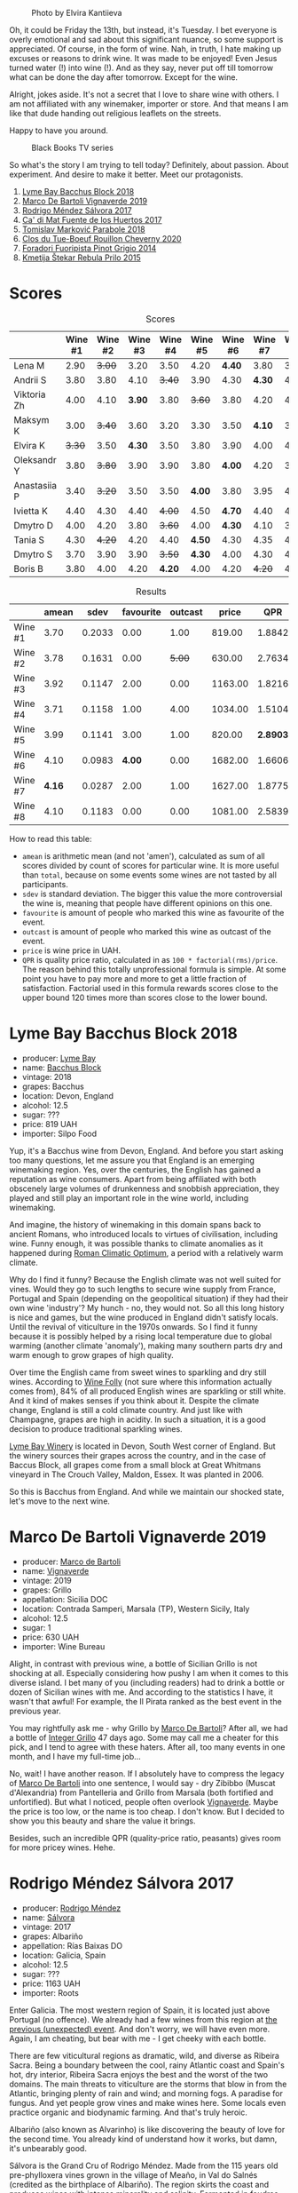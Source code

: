 #+caption: Photo by Elvira Kantiieva
[[file:/images/2022-09-13-mixed-bag/2022-09-14-16-56-00-photo-2022-09-14 16.55.48.webp]]

Oh, it could be Friday the 13th, but instead, it's Tuesday. I bet everyone is overly emotional and sad about this significant nuance, so some support is appreciated. Of course, in the form of wine. Nah, in truth, I hate making up excuses or reasons to drink wine. It was made to be enjoyed! Even Jesus turned water (!) into wine (!). And as they say, never put off till tomorrow what can be done the day after tomorrow. Except for the wine.

Alright, jokes aside. It's not a secret that I love to share wine with others. I am not affiliated with any winemaker, importer or store. And that means I am like that dude handing out religious leaflets on the streets.

Happy to have you around.

#+caption: Black Books TV series
[[file:/images/2022-09-13-mixed-bag/2022-08-31-17-19-01-black-books-dylan-moran-bill-bailey3.webp]]

So what's the story I am trying to tell today? Definitely, about passion. About experiment. And desire to make it better. Meet our protagonists.

1. [[barberry:/wines/35255164-c2c8-4237-bf4b-be9c3005a37a][Lyme Bay Bacchus Block 2018]]
2. [[barberry:/wines/e68f721c-e0b7-44e4-80f4-5f6eda3b6645][Marco De Bartoli Vignaverde 2019]]
3. [[barberry:/wines/d21146fb-da8c-4e4a-8197-8eb341d531e9][Rodrigo Méndez Sálvora 2017]]
4. [[barberry:/wines/ce698cce-871e-4255-a472-61b1a1160163][Ca' di Mat Fuente de los Huertos 2017]]
5. [[barberry:/wines/be82c004-a570-40ec-9962-87836bfeacd2][Tomislav Marković Parabole 2018]]
6. [[barberry:/wines/e3820d93-76e7-4820-ba6c-1b311dccfe04][Clos du Tue-Boeuf Rouillon Cheverny 2020]]
7. [[barberry:/wines/db467582-71e2-4e4a-822a-550303f067a2][Foradori Fuoripista Pinot Grigio 2014]]
8. [[barberry:/wines/df09c8fd-0fb1-44f8-b825-cee851220f3e][Kmetija Štekar Rebula Prilo 2015]]

* Scores
:PROPERTIES:
:ID:                     7379b3c0-c55a-417e-b642-45a4c47cde19
:END:

#+attr_html: :class tasting-scores
#+caption: Scores
#+results: scores
|              | Wine #1 | Wine #2 | Wine #3 | Wine #4 | Wine #5 | Wine #6 | Wine #7 | Wine #8 |
|--------------+---------+---------+---------+---------+---------+---------+---------+---------|
| Lena M       |    2.90 |  +3.00+ |    3.20 |    3.50 |    4.20 |  *4.40* |    3.80 |    3.50 |
| Andrii S     |    3.80 |    3.80 |    4.10 |  +3.40+ |    3.90 |    4.30 |  *4.30* |    4.30 |
| Viktoria Zh  |    4.00 |    4.10 |  *3.90* |    3.80 |  +3.60+ |    3.80 |    4.20 |    4.50 |
| Maksym K     |    3.00 |  +3.40+ |    3.60 |    3.20 |    3.30 |    3.50 |  *4.10* |    3.50 |
| Elvira K     |  +3.30+ |    3.50 |  *4.30* |    3.50 |    3.80 |    3.90 |    4.00 |    4.50 |
| Oleksandr Y  |    3.80 |  +3.80+ |    3.90 |    3.90 |    3.80 |  *4.00* |    4.20 |    3.80 |
| Anastasiia P |    3.40 |  +3.20+ |    3.50 |    3.50 |  *4.00* |    3.80 |    3.95 |    4.20 |
| Ivietta K    |    4.40 |    4.30 |    4.40 |  +4.00+ |    4.50 |  *4.70* |    4.40 |    4.40 |
| Dmytro D     |    4.00 |    4.20 |    3.80 |  +3.60+ |    4.00 |  *4.30* |    4.10 |    3.80 |
| Tania S      |    4.30 |  +4.20+ |    4.20 |    4.40 |  *4.50* |    4.30 |    4.35 |    4.20 |
| Dmytro S     |    3.70 |    3.90 |    3.90 |  +3.50+ |  *4.30* |    4.00 |    4.30 |    4.30 |
| Boris B      |    3.80 |    4.00 |    4.20 |  *4.20* |    4.00 |    4.20 |  +4.20+ |    4.20 |

#+attr_html: :class tasting-scores :rules groups :cellspacing 0 :cellpadding 6
#+caption: Results
#+results: summary
|         |  amean |   sdev | favourite | outcast |   price |      QPR |
|---------+--------+--------+-----------+---------+---------+----------|
| Wine #1 |   3.70 | 0.2033 |      0.00 |    1.00 |  819.00 |   1.8842 |
| Wine #2 |   3.78 | 0.1631 |      0.00 |  +5.00+ |  630.00 |   2.7634 |
| Wine #3 |   3.92 | 0.1147 |      2.00 |    0.00 | 1163.00 |   1.8216 |
| Wine #4 |   3.71 | 0.1158 |      1.00 |    4.00 | 1034.00 |   1.5104 |
| Wine #5 |   3.99 | 0.1141 |      3.00 |    1.00 |  820.00 | *2.8903* |
| Wine #6 |   4.10 | 0.0983 |    *4.00* |    0.00 | 1682.00 |   1.6606 |
| Wine #7 | *4.16* | 0.0287 |      2.00 |    1.00 | 1627.00 |   1.8775 |
| Wine #8 |   4.10 | 0.1183 |      0.00 |    0.00 | 1081.00 |   2.5839 |

How to read this table:

- =amean= is arithmetic mean (and not 'amen'), calculated as sum of all scores divided by count of scores for particular wine. It is more useful than =total=, because on some events some wines are not tasted by all participants.
- =sdev= is standard deviation. The bigger this value the more controversial the wine is, meaning that people have different opinions on this one.
- =favourite= is amount of people who marked this wine as favourite of the event.
- =outcast= is amount of people who marked this wine as outcast of the event.
- =price= is wine price in UAH.
- =QPR= is quality price ratio, calculated in as =100 * factorial(rms)/price=. The reason behind this totally unprofessional formula is simple. At some point you have to pay more and more to get a little fraction of satisfaction. Factorial used in this formula rewards scores close to the upper bound 120 times more than scores close to the lower bound.

* Lyme Bay Bacchus Block 2018
:PROPERTIES:
:ID:                     7d45d866-16ed-4b61-86a0-5b2753803401
:END:

#+attr_html: :class bottle-right
[[file:/images/2022-09-13-mixed-bag/2022-09-01-08-19-40-36DEB5F2-0FB4-4704-BA00-3C9EA917455C-1-105-c.webp]]

- producer: [[barberry:/producers/aed0fb5b-1db0-4897-b28b-fd39b2bded97][Lyme Bay]]
- name: [[barberry:/wines/35255164-c2c8-4237-bf4b-be9c3005a37a][Bacchus Block]]
- vintage: 2018
- grapes: Bacchus
- location: Devon, England
- alcohol: 12.5
- sugar: ???
- price: 819 UAH
- importer: Silpo Food

Yup, it's a Bacchus wine from Devon, England. And before you start asking too many questions, let me assure you that England is an emerging winemaking region. Yes, over the centuries, the English has gained a reputation as wine consumers. Apart from being affiliated with both obscenely large volumes of drunkenness and snobbish appreciation, they played and still play an important role in the wine world, including winemaking.

And imagine, the history of winemaking in this domain spans back to ancient Romans, who introduced locals to virtues of civilisation, including wine. Funny enough, it was possible thanks to climate anomalies as it happened during [[https://en.wikipedia.org/wiki/Roman_Warm_Period][Roman Climatic Optimum]], a period with a relatively warm climate.

Why do I find it funny? Because the English climate was not well suited for vines. Would they go to such lengths to secure wine supply from France, Portugal and Spain (depending on the geopolitical situation) if they had their own wine 'industry'? My hunch - no, they would not. So all this long history is nice and games, but the wine produced in England didn't satisfy locals. Until the revival of viticulture in the 1970s onwards. So I find it funny because it is possibly helped by a rising local temperature due to global warming (another climate 'anomaly'), making many southern parts dry and warm enough to grow grapes of high quality.

Over time the English came from sweet wines to sparkling and dry still wines. According to [[https://winefolly.com/deep-dive/all-about-english-wine/][Wine Folly]] (not sure where this information actually comes from), 84% of all produced English wines are sparkling or still white. And it kind of makes senses if you think about it. Despite the climate change, England is still a cold climate country. And just like with Champagne, grapes are high in acidity. In such a situation, it is a good decision to produce traditional sparkling wines.

[[barberry:/producers/aed0fb5b-1db0-4897-b28b-fd39b2bded97][Lyme Bay Winery]] is located in Devon, South West corner of England. But the winery sources their grapes across the country, and in the case of Baccus Block, all grapes come from a small block at Great Whitmans vineyard in The Crouch Valley, Maldon, Essex. It was planted in 2006.

So this is Bacchus from England. And while we maintain our shocked state, let's move to the next wine.

* Marco De Bartoli Vignaverde 2019
:PROPERTIES:
:ID:                     6c6b6df2-7566-4c15-8c2b-8aa1e7f35f18
:END:

#+attr_html: :class bottle-right
[[file:/images/2022-09-13-mixed-bag/2022-09-01-08-21-51-3E439858-1712-40D5-9430-23618DD27094-1-105-c.webp]]

- producer: [[barberry:/producers/8d6cdbba-67bf-4a6c-a39e-48c4b5be3a45][Marco de Bartoli]]
- name: [[barberry:/wines/e68f721c-e0b7-44e4-80f4-5f6eda3b6645][Vignaverde]]
- vintage: 2019
- grapes: Grillo
- appellation: Sicilia DOC
- location: Contrada Samperi, Marsala (TP), Western Sicily, Italy
- alcohol: 12.5
- sugar: 1
- price: 630 UAH
- importer: Wine Bureau

Alight, in contrast with previous wine, a bottle of Sicilian Grillo is not shocking at all. Especially considering how pushy I am when it comes to this diverse island. I bet many of you (including readers) had to drink a bottle or dozen of Sicilian wines with me. And according to the statistics I have, it wasn't that awful! For example, the Il Pirata ranked as the best event in the previous year.

You may rightfully ask me - why Grillo by [[barberry:/producers/8d6cdbba-67bf-4a6c-a39e-48c4b5be3a45][Marco De Bartoli]]? After all, we had a bottle of [[barberry:/wines/4ec81725-dadc-4a70-b58e-d5a8550b03b8][Integer Grillo]] 47 days ago. Some may call me a cheater for this pick, and I tend to agree with these haters. After all, too many events in one month, and I have my full-time job...

No, wait! I have another reason. If I absolutely have to compress the legacy of [[barberry:/producers/8d6cdbba-67bf-4a6c-a39e-48c4b5be3a45][Marco De Bartoli]] into one sentence, I would say - dry Zibibbo (Muscat d'Alexandria) from Pantelleria and Grillo from Marsala (both fortified and unfortified). But what I noticed, people often overlook [[barberry:/wines/e68f721c-e0b7-44e4-80f4-5f6eda3b6645][Vignaverde]]. Maybe the price is too low, or the name is too cheap. I don't know. But I decided to show you this beauty and share the value it brings.

Besides, such an incredible QPR (quality-price ratio, peasants) gives room for more pricey wines. Hehe.

* Rodrigo Méndez Sálvora 2017
:PROPERTIES:
:ID:                     ac603f9d-d7f3-4c6f-acba-5d26dbc76df3
:END:

#+attr_html: :class bottle-right
[[file:/images/2022-09-13-mixed-bag/2022-09-08-15-05-23-23C660AD-E9F0-4EC3-B1C8-1D724279E439-1-105-c.webp]]

- producer: [[barberry:/producers/2d248b79-e202-497b-9cff-b59fb04c5ffc][Rodrigo Méndez]]
- name: [[barberry:/wines/d21146fb-da8c-4e4a-8197-8eb341d531e9][Sálvora]]
- vintage: 2017
- grapes: Albariño
- appellation: Rías Baixas DO
- location: Galicia, Spain
- alcohol: 12.5
- sugar: ???
- price: 1163 UAH
- importer: Roots

Enter Galicia. The most western region of Spain, it is located just above Portugal (no offence). We already had a few wines from this region at [[barberry:/posts/2022-09-06-wine-oclock][the previous (unexpected) event]]. And don't worry, we will have even more. Again, I am cheating, but bear with me - I get cheeky with each bottle.

There are few viticultural regions as dramatic, wild, and diverse as Ribeira Sacra. Being a boundary between the cool, rainy Atlantic coast and Spain's hot, dry interior, Ribeira Sacra enjoys the best and the worst of the two domains. The main threats to viticulture are the storms that blow in from the Atlantic, bringing plenty of rain and wind; and morning fogs. A paradise for fungus. And yet people grow vines and make wines here. Some locals even practice organic and biodynamic farming. And that's truly heroic.

Albariño (also known as Alvarinho) is like discovering the beauty of love for the second time. You already kind of understand how it works, but damn, it's unbearably good.

Sálvora is the Grand Cru of Rodrigo Méndez. Made from the 115 years old pre-phylloxera vines grown in the village of Meaño, in Val do Salnés (credited as the birthplace of Albariño). The region skirts the coast and produces wines with intense minerality and salinity. Fermented in foudres and aged in used oak barrels for 12 months.

If that doesn't sound fascinating, I urge you to taste the wine.

* Ca' di Mat Fuente de los Huertos 2017
:PROPERTIES:
:ID:                     348fc473-5e5b-4573-97cf-b3432fd0d2d7
:END:

#+attr_html: :class bottle-right
[[file:/images/2022-09-13-mixed-bag/2022-09-08-15-05-36-4A49180B-2D2A-4D65-92DD-514AF48054DA-1-105-c.webp]]

- producer: [[barberry:/producers/77579d36-240c-4859-83d2-f3c69fc41c91][Ca' di Mat]]
- name: [[barberry:/wines/ce698cce-871e-4255-a472-61b1a1160163][Fuente de los Huertos]]
- vintage: 2017
- grapes: Garnacha
- appellation: Vinos de Madrid DO
- location: Community of Madrid, Spain
- alcohol: 13.5
- sugar: 1.5
- price: 1034 UAH
- importer: Wine Bureau

Now let's further discover my cheating nature. Ca' di Mat (literally, "House of Fools" in a Piedmontese dialect) is a project by Curro Bareño and Jesus Olivares - two brats responsible for the groundbreaking Galician projects Fedellos de Couto, Peixes and Ronsel de Sil. But Ca' di Mat is not a Galician project as the duo decided to bring their vision and expertise much closer to home, to San Martin de Valdeiglesias in the Sierra de Gredos. Where is that? I had to use Duckduckgo to make sure, but it's located in the Community of Madrid (let's ignore the appellation of this wine).

Since you can read more about Fedellos on a separate page, let me briefly explain why Ca' di Mat is so cool. Someone, please insert a Bro Explaining meme here.

Twenty hectares of the farm are planted with a wide variety of trees and fruits. And grapes, of course, grapes! There are vines of Garnacha, Albillo Real, and Moscatel (Zibibbo?), ranging between thirty and eighty years old. Unlike Galician soil, local consists of various granites (red, white, pink) with much less schist. Did I mention that older vines sit around 800–850 meters of elevation? Now I sure did.

Today we have "Fountain of the Orchards". 100% Garnacha (!) from a single parcel (shallow granite rich in quartz) at 800 meters elevation. Grapes are left in the whole cluster and are macerated softly for about 60 days. The result is aged for one year in used French Oak. Surprisingly light in colour, juicy and light. All thanks to terroir and the talented people behind this wine.

* Clos du Tue-Boeuf Rouillon Cheverny 2020
:PROPERTIES:
:ID:                     f9e086a5-6c70-4f4a-bb51-39b8fb01e338
:END:

#+attr_html: :class bottle-right
[[file:/images/2022-09-13-mixed-bag/2022-09-08-15-06-07-8BF36FB5-A268-498C-A163-CA3225C83A88-1-105-c.webp]]

- producer: [[barberry:/producers/a738ad3a-78a7-4dce-80b3-d8000dbf805a][Clos du Tue-Boeuf]]
- name: [[barberry:/wines/e3820d93-76e7-4820-ba6c-1b311dccfe04][Rouillon Cheverny]]
- vintage: 2020
- grapes: Pinot Noir
- appellation: Cheverny AOC
- location: Loire Valley, France
- alcohol: 12.29
- sugar: 0.36
- price: 820 UAH
- importer: Wine Bureau

At this point, you might be tired of all these Spanish folks with their cool wines (pun intended). So let's teleport into a less know country. Welcome, Jean-Marie and Thierry Puzelat brothers, winemakers from Loire Valley, France. They tend their 10-hectare family estate in Les Montils (part of the Cheverny AOC) and rent four hectares in a village nearby to produce Touraine AOC. So today we are blessed to have a bottle of wine made of grapes from their family estate! Lucky us! By the way, you can quickly distinguish the origin of the wine by looking at the estate name. If it's at the top of the front label - it's estate-sourced wine.

Jean-Marie and Thierry are both firm believers in the AOC system regulating winemaking. It's a controversial topic, so let's avoid making any judgement here and take the fact that our protagonists are believers. Cheverny AOC was formed in 1993, and some of the grapes were outlawed. Now the irony. Since the 60s, the Puzelats' father had been planting various vines, including outlawed ones. Some would call him short-sighted. Some would say that not everyone can look into tomorrow's day (to make it funnier, translate this phrase into Ukrainian). Alright, that just means that some of their wines are marked as table wines. The good part, Clos du Tue-Boeuf are stars of the natural wine movement. And (hopefully) they don't have financial problems despite some of their wines being denominated.

Today we have a bottle of Pinot Noir from their estate (I am repeating myself, I know). This musky, earthen and spicy beauty comes from a single 1.9-hectare estate plot of the same name (which translates to "rusty" for the red tinge of the clay soils). It is planted with 25 years old Gamay and Pinot Noir vines. Whole-cluster, open-top, semi-carbonic fermentation in vats. Pressed, aged for six months in demi-muids and bottled unfiltered.

While we are here, I want to recommend you to taste their whites... But we are off to the next bottle.

* Tomislav Marković Parabole 2018
:PROPERTIES:
:ID:                     82075aa3-ad76-4fea-b705-24631b65eb9a
:END:

#+attr_html: :class bottle-right
[[file:/images/2022-09-13-mixed-bag/2022-09-08-15-06-23-FA938315-D1DD-43B4-9119-2B10C5A9F7B8-1-105-c.webp]]

- producer: [[barberry:/producers/cd60c419-207b-415c-88a4-2634db20ed8d][Tomislav Marković]]
- name: [[barberry:/wines/be82c004-a570-40ec-9962-87836bfeacd2][Parabole]]
- vintage: 2018
- grapes: Pinot Noir
- appellation: Landwein Oberrhein
- location: Germany
- alcohol: 13
- sugar: 1
- price: 1682 UAH
- importer: Wine Bureau

It is little known about Tomislav Marković, but his story seems to follow a familiar pattern. At some point, he decided to leave banking behind and switch to wine-making. A decision that came to life thanks to his occasional visits to his homeland Croatia. His uncle introduced Tomislav to the world of wine. And he became curious.

Yet before starting a winery, Tomislav wanted to get some knowledge and experience from other winemakers. In 2011, he left his banking job to study viticulture and oenology at Weincampus Neustadt. After some practice at Viera de Sousa in the Douro (Portugal) and Domaine de Montille in Volnay (Burgundy, France), he started to work as a consultant for organic viticulture and oenology.

In 2016, Tomislav became a négocian winemaker, a model he borrowed from Burgundy and Douro. It means that instead of farming vines, he was buying grapes from others to make his own wine. Risky and advantageous because it's challenging to get access to suitable and high-quality vineyards for a newcomer. Yet, he found a total of 0.5ha in Rheinhessen.

Later on, in 2019, Tomislav finally planted his own 0.5ha vineyard in Baden with Sauvignon Blanc from the Loire. In 2021, he even planted Touriga Nacional vines, presumably planted for the first time in Germany.

Parabole is a Grand Cru made from low-yield old vines growing on loess loam soil over volcanic rocks. Open mash fermentation with whole grape content, spontaneously fermented and foot tamped, unfiltered, no fining, no pumping.

This is it. Ah wait, one more +thing+ wine.

* Foradori Fuoripista Pinot Grigio 2014
:PROPERTIES:
:ID:                     9df014ac-919c-4bb0-9e68-04c02ff1dde0
:END:

#+attr_html: :class bottle-right
[[file:/images/2022-09-13-mixed-bag/2022-09-08-15-06-32-F9E1C87D-D850-4C80-A199-FBC17C2CBE9B-1-105-c.webp]]

- producer: [[barberry:/producers/4e3f26f8-df0f-4164-bfcc-6a83bb1a9bae][Foradori]]
- name: [[barberry:/wines/db467582-71e2-4e4a-822a-550303f067a2][Fuoripista Pinot Grigio]]
- vintage: 2014
- grapes: Pinot Grigio
- appellation: IGP Vigneti delle Dolomiti
- location: Trentino-Alto Adige, Italy
- alcohol: 11.5
- sugar: 0.7
- price: 1627 UAH
- importer: Wine Bureau

Elisabetta Foradori bears a reputation as a very nice and elegant person who mixes seriousness with cheerfulness. Every person I know who met her comes back in awe.

As a winemaker, her career started not by her own will but from unexpected circumstances. Her father's early death hurled her life into family estate management. Initially, it was out of a sense of duty and then from the newly born passion.

Though the 90s, Elisabetta Foradori was known as "the queen of Teroldego". Yet, by 2000 she lost all personal connection to her work and started to question everything, to experiment. That's how she came to biodynamics, amphoras, the decision to replant the majority of the land from pergola to guyot, and radical changes in vinification.

Today her children help with the winery. Emilio, the eldest, is responsible for viticulture and winemaking since 2013. Theo travels to represent the winery and to communicate with importers and distributors. And Myrtha transforms the winery into a full-blown polycultural farm. They even produce cheese these days!

Fuoripista (off the path) Pinot Grigio is made of sourced grapes from Marco Devigili, a fellow biodynamic winegrower. Vines were planted in 1994. It is made in the same way as Nosiola, another wine by Foradori: the bunches are destemmed but not pressed. The grapes go directly into clay amphorae or tinajas (from J. Padella in Spain), where they ferment spontaneously, age and macerate for 8 months. Then the wine rests for a brief period in used acacia barrels. As you can see, the name of this wine indicates an atypical treatment of one of Italy's most famous grapes. 2014 is the first year this wine was made. So, we are here to taste the history. And yes, a white wine after red. Deal with it.

* Afterword
:PROPERTIES:
:ID:                     08242550-465d-4243-a2ba-1165996f2b81
:END:

On a personal level, this evening is among the most complex evenings of the year. On the one hand, it felt like participants were not enjoying the wines at the beginning (especially the second bottle). On the other hand, I could not pick my favourite, and it was physically painful to select my outcast of the evening. Seeing the similar struggle in other convives was reassuring. Not because I enjoy the suffering of other people, no! Combined with high scores, it just means that the wines are a blast. Look, 5 wines of the evening got into the top 20 of this year. And the event itself is ranked 3rd so far.

The order of wines troubled me. I reordered wines multiple times and am still not happy about the result. It played well with red wines, the last bottle was in its place, but the order of the first 3 wines was not good. Maybe I just had to remove Marco De Bartoli. Because (a) it didn't deliver after overly acidic Bacchus from Devon and (b) it was like a little brother of Sálvora.

And the amount of wines is a funny topic. Every time I put 8 wines, people complain that it's too much. But when I put 7 wines, we want a bonus bottle. You never know. So lessons learned, I just need to make sure there is an extra bottle, just in case. Easy!

And we got some presents. The person who guessed the most got a lovely [[https://www.amazon.com/Wine-Simple-Approachable-World-Class-Sommelier/dp/1984824252][Wine Simple]] book by Aldo Sohm and Christine Muhlke ([[https://www.yakaboo.ua/ua/wine-simple-pro-vino-vid-somel-e-svitovogo-klasu.html][UA edition]]). And the person who guessed the bonus wine got a [[https://www.amazon.com/Cork-Dork-Wine-Fueled-Sommeliers-Scientists/dp/0143128094][Cork Dork by Bianca Bosker]] ([[https://www.yakaboo.ua/ua/shibleni-na-vini-mandrivka-u-vishukanij-svit-somel-e.html][UA edition]]). No jokes! There could be a tie, so experienced our participants are. Happy me to have you around!

See you next week, on an opaque tasting with black glasses.

Safe travels!

* Resources
:PROPERTIES:
:ID:                     117c6e23-88ca-46f3-83e8-f681b4b3b25d
:END:

- [[https://www.winegb.co.uk/history-of-the-industry/][English and Welsh wine | History of UK Vineyards and wine industry]]
- [[https://winefolly.com/deep-dive/all-about-english-wine/][All About English Wine | Wine Folly]]
- [[https://winefolly.com/grapes/albarino/][The Comprehensive Guide to Albariño (Alvarinho) | Wine Folly]]
- [[https://lymebaywinery.co.uk][Lyme Bay Winery]]
- [[https://www.marcodebartoli.com/vini/vignaverde/][Marco de Bartoli]]
- [[https://www.dynamicvines.com/producers/bodegas-y-vinedos-rodrigo-mendez][Dynamic Vines | Bodegas y Viñedos Rodrigo Méndez]]
- [[https://www.bowlerwine.com/producer/ca-di-mat][Ca' di Mat | Bowler Wine]]
- [[https://www.bowlerwine.com/producer/tue-boeuf-clos-du][Clos du Tue-Boeuf | Bowler Wine]]
- [[https://louisdressner.com/producers/clos%20du%20tue-boeuf][Cheverny and More from the Infamous Clos du Tue-Boeuf]]
- [[https://sabotage.wine/brand/7fde251f-283f-4505-b9d5-0e09d44b6df3][Sabotage Wine Tomislav Markovic]]
- [[https://wineguide.wein.plus/tomislav-markovic][Tomislav Markovic (Breisach am Rhein) | wein.plus Producer Description]]
- [[https://gutsweine.com/kategorie/weine/deutschland/rheinhessen/weingut-tomislav-markovic/][Tomislav Markovic | K&M Gutsweine | Frankfurt | Wein]] (DE)
- [[https://louisdressner.com/producers/foradori?as=Foradori][Wines of the Dolomites from the Foradori family]]
- [[https://www.bowlerwine.com/producer/foradori][Foradori | Bowler Wine]]

